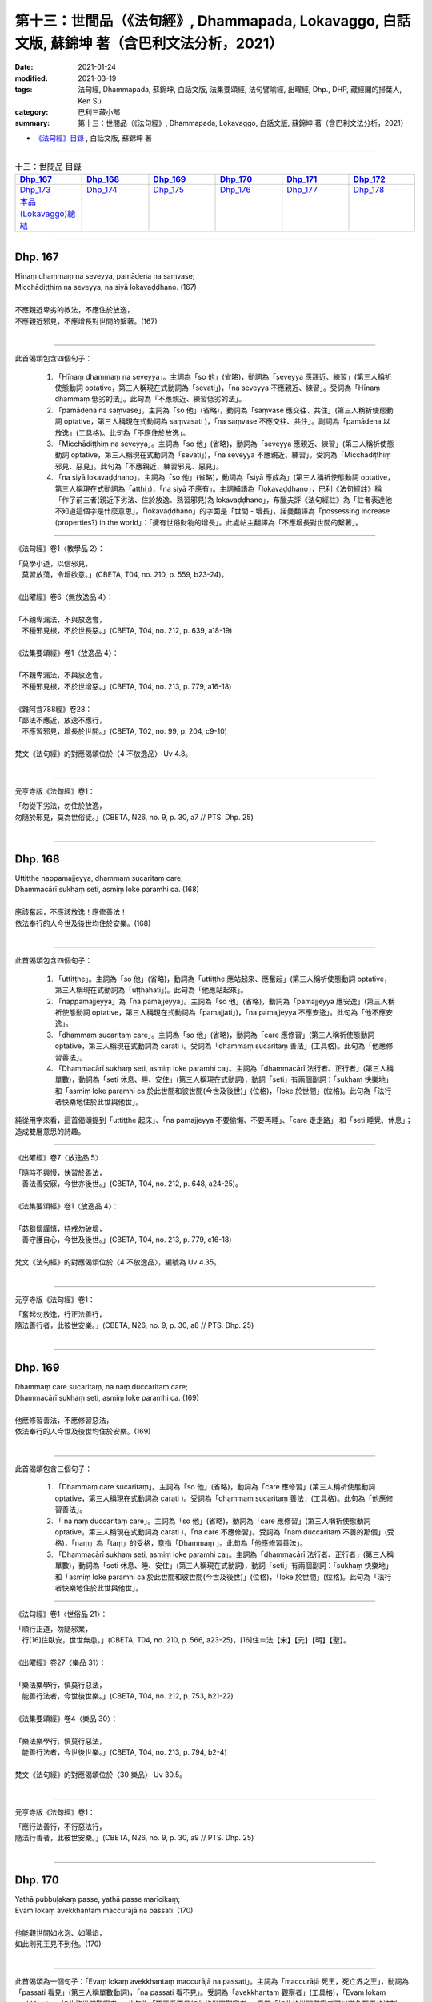 ====================================================================================================
第十三：世間品（《法句經》, Dhammapada, Lokavaggo, 白話文版, 蘇錦坤 著（含巴利文法分析，2021）
====================================================================================================

:date: 2021-01-24
:modified: 2021-03-19
:tags: 法句經, Dhammapada, 蘇錦坤, 白話文版, 法集要頌經, 法句譬喻經, 出曜經, Dhp., DHP, 藏經閣的掃葉人, Ken Su
:category: 巴利三藏小部
:summary: 第十三：世間品（《法句經》, Dhammapada, Lokavaggo, 白話文版, 蘇錦坤 著（含巴利文法分析，2021）

- `《法句經》目錄 <{filename}dhp-Ken-Y-Su%zh.rst>`__ , 白話文版, 蘇錦坤 著

------

.. list-table:: 十三：世間品 目錄
   :widths: 16 16 16 16 16 16 
   :header-rows: 1

   * - Dhp_167_
     - Dhp_168_
     - Dhp_169_
     - Dhp_170_
     - Dhp_171_
     - Dhp_172_

   * - Dhp_173_
     - Dhp_174_
     - Dhp_175_
     - Dhp_176_
     - Dhp_177_
     - Dhp_178_ 

   * - `本品(Lokavaggo)總結`_
     - 
     - 
     - 
     - 
     - 

------

.. _Dhp_167:

Dhp. 167
~~~~~~~~~~~

| Hīnaṃ dhammaṃ na seveyya, pamādena na saṃvase;
| Micchādiṭṭhiṃ na seveyya, na siyā lokavaḍḍhano. (167)
| 
| 不應親近卑劣的教法，不應住於放逸，
| 不應親近邪見，不應增長對世間的繫著。(167)
| 

--------

此首偈頌包含四個句子：

    1. 「Hīnaṃ dhammaṃ na seveyya」。主詞為「so 他」(省略)，動詞為「seveyya 應親近、練習」(第三人稱祈使態動詞 optative，第三人稱現在式動詞為「sevati」)，「na seveyya 不應親近、練習」。受詞為「Hīnaṃ dhammaṃ 低劣的法」。此句為「不應親近、練習低劣的法」。

    2. 「pamādena na saṃvase」。主詞為「so 他」(省略)，動詞為「saṃvase 應交往、共住」(第三人稱祈使態動詞 optative，第三人稱現在式動詞為 saṃvasati )，「na saṃvase 不應交往、共住」。副詞為「pamādena 以放逸」(工具格)。此句為「不應住於放逸」。

    3. 「Micchādiṭṭhiṃ na seveyya」。主詞為「so 他」(省略)，動詞為「seveyya 應親近、練習」(第三人稱祈使態動詞 optative，第三人稱現在式動詞為「sevati」)，「na seveyya 不應親近、練習」。受詞為「Micchādiṭṭhiṃ 邪見、惡見」。此句為「不應親近、練習邪見、惡見」。

    4. 「na siyā lokavaḍḍhano」。主詞為「so 他」(省略)，動詞為「siyā 應成為」(第三人稱祈使態動詞 optative，第三人稱現在式動詞為「atthi」)，「na siyā 不應有」。主詞補語為「lokavaḍḍhano」，巴利《法句經註》稱「作了前三者(親近下劣法、住於放逸、熟習邪見)為 lokavaḍḍhano」，布臘夫評《法句經註》為「註者表達他不知道這個字是什麼意思」。「lokavaḍḍhano」的字面是「世間 - 增長」，諾曼翻譯為「possessing increase (properties?) in the world」：「擁有世俗財物的增長」。此處帖主翻譯為「不應增長對世間的繫著」。

-----

《法句經》卷1〈教學品 2〉：

| 「莫學小道，以信邪見，　
| 　莫習放蕩，令增欲意。」(CBETA, T04, no. 210, p. 559, b23-24)。
| 
| 《出曜經》卷6〈無放逸品 4〉：
| 
| 「不親卑漏法，不與放逸會，
| 　不種邪見根，不於世長惡。」(CBETA, T04, no. 212, p. 639, a18-19)
| 
| 《法集要頌經》卷1〈放逸品 4〉：
| 
| 「不親卑漏法，不與放逸會，
| 　不種邪見根，不於世增惡。」(CBETA, T04, no. 213, p. 779, a16-18)
| 
| 《雜阿含788經》卷28：
| 「鄙法不應近，放逸不應行，
| 　不應習邪見，增長於世間。」(CBETA, T02, no. 99, p. 204, c9-10)
| 
| 梵文《法句經》的對應偈頌位於〈4 不放逸品〉 Uv 4.8。
| 

-----

元亨寺版《法句經》卷1：

| 「勿從下劣法，勿住於放逸，
| 勿隨於邪見，莫為世俗徒。」(CBETA, N26, no. 9, p. 30, a7 // PTS. Dhp. 25)
| 

------

.. _Dhp_168:

Dhp. 168
~~~~~~~~~~~

| Uttiṭṭhe nappamajjeyya, dhammaṃ sucaritaṃ care;
| Dhammacārī sukhaṃ seti, asmiṃ loke paramhi ca. (168)
| 
| 應該奮起，不應該放逸！應修善法！
| 依法奉行的人今世及後世均住於安樂。(168)
| 

--------

此首偈頌包含四個句子：

    1. 「uttiṭṭhe」。主詞為「so 他」(省略)，動詞為「uttiṭṭhe 應站起來、應奮起」(第三人稱祈使態動詞 optative，第三人稱現在式動詞為「uṭṭhahati」)。此句為「他應站起來」。

    2. 「nappamajjeyya」為「na pamajjeyya」。主詞為「so 他」(省略)，動詞為「pamajjeyya 應安逸」(第三人稱祈使態動詞 optative，第三人稱現在式動詞為「pamajjati」)，「na pamajjeyya 不應安逸」。此句為「他不應安逸」。

    3. 「dhammaṃ sucaritaṃ care」。主詞為「so 他」(省略)，動詞為「care 應修習」(第三人稱祈使態動詞 optative，第三人稱現在式動詞為 carati )。受詞為「dhammaṃ sucaritaṃ 善法」(工具格)。此句為「他應修習善法」。

    4. 「Dhammacārī sukhaṃ seti, asmiṃ loke paramhi ca」。主詞為「dhammacārī 法行者、正行者」(第三人稱單數)，動詞為「seti 休息、睡、安住」(第三人稱現在式動詞)，動詞「seti」有兩個副詞：「sukhaṃ 快樂地」和「asmiṃ loke paramhi ca 於此世間和彼世間(今世及後世)」(位格)，「loke 於世間」(位格)。此句為「法行者快樂地住於此世與他世」。

純從用字來看，這首偈頌提到「uttiṭṭhe 起床」、「na pamajjeyya 不要偷懶、不要再睡」、「care 走走路」 和「seti 睡覺、休息」；造成雙層意思的詩趣。

-----

《出曜經》卷7〈放逸品 5〉：

| 「隨時不興慢，快習於善法，
| 　善法善安寐，今世亦後世。」(CBETA, T04, no. 212, p. 648, a24-25)。
| 
| 《法集要頌經》卷1〈放逸品 4〉：
| 
| 「苾芻懷謹慎，持戒勿破壞，
| 　善守護自心，今世及後世。」(CBETA, T04, no. 213, p. 779, c16-18)
| 
| 梵文《法句經》的對應偈頌位於〈4 不放逸品〉，編號為 Uv 4.35。
| 

-----

元亨寺版《法句經》卷1：

| 「奮起勿放逸，行正法善行，
| 隨法善行者，此彼世安樂。」(CBETA, N26, no. 9, p. 30, a8 // PTS. Dhp. 25)
| 

------

.. _Dhp_169:

Dhp. 169
~~~~~~~~~~~

| Dhammaṃ care sucaritaṃ, na naṃ duccaritaṃ care;
| Dhammacārī sukhaṃ seti, asmiṃ loke paramhi ca. (169)
| 
| 他應修習善法，不應修習惡法，
| 依法奉行的人今世及後世均住於安樂。(169)
| 

--------

此首偈頌包含三個句子：

    1. 「Dhammaṃ care sucaritaṃ」。主詞為「so 他」(省略)，動詞為「care 應修習」(第三人稱祈使態動詞 optative，第三人稱現在式動詞為 carati )。受詞為「dhammaṃ sucaritaṃ 善法」(工具格)。此句為「他應修習善法」。

    2. 「 na naṃ duccaritaṃ care」。主詞為「so 他」(省略)，動詞為「care 應修習」(第三人稱祈使態動詞 optative，第三人稱現在式動詞為 carati )，「na care 不應修習」。受詞為「naṃ duccaritaṃ 不善的那個」(受格)，「naṃ」為「taṃ」的受格，意指「Dhammaṃ 」。此句為「他應修習善法」。

    3. 「Dhammacārī sukhaṃ seti, asmiṃ loke paramhi ca」。主詞為「dhammacārī 法行者、正行者」(第三人稱單數)，動詞為「seti 休息、睡、安住」(第三人稱現在式動詞)，動詞「seti」有兩個副詞：「sukhaṃ 快樂地」和「asmiṃ loke paramhi ca 於此世間和彼世間(今世及後世)」(位格)，「loke 於世間」(位格)。此句為「法行者快樂地住於此世與他世」。

-----

《法句經》卷1〈世俗品 21〉：

| 「順行正道，勿隨邪業，　
| 　行[16]住臥安，世世無患。」(CBETA, T04, no. 210, p. 566, a23-25)，[16]住＝法【宋】【元】【明】【聖】。
| 
| 《出曜經》卷27〈樂品 31〉：
| 
| 「樂法樂學行，慎莫行惡法，
| 　能善行法者，今世後世樂。」(CBETA, T04, no. 212, p. 753, b21-22)
| 
| 《法集要頌經》卷4〈樂品 30〉：
| 
| 「樂法樂學行，慎莫行惡法，
| 　能善行法者，今世後世樂。」(CBETA, T04, no. 213, p. 794, b2-4)
| 
| 梵文《法句經》的對應偈頌位於〈30 樂品〉 Uv 30.5。
| 

-----

元亨寺版《法句經》卷1：

| 「應行法善行，不行惡法行，
| 隨法行善者，此彼世安樂。」(CBETA, N26, no. 9, p. 30, a9 // PTS. Dhp. 25)
| 

------

.. _Dhp_170:

Dhp. 170
~~~~~~~~~~~

| Yathā pubbuḷakaṃ passe, yathā passe marīcikaṃ;
| Evaṃ lokaṃ avekkhantaṃ maccurājā na passati. (170)
| 
| 他能觀世間如水泡、如陽焰，
| 如此則死王見不到他。(170)
| 

--------

此首偈頌為一個句子：「Evaṃ lokaṃ avekkhantaṃ maccurājā na passati」。主詞為「maccurājā 死王，死亡界之王」，動詞為「passati 看見」(第三人稱單數動詞)，「na passati 看不見」。受詞為「avekkhantaṃ 觀察者」(工具格)，「Evaṃ lokaṃ avekkhantaṃ 如此的世間觀察者」。此句為「死王看不見如此的世間觀察者」，意即「如此的世間觀察者可以避免死王的控制」。

「Evaṃ 如是」銜接兩個子句：

    1. 「Yathā pubbuḷakaṃ passe」。主詞為「so 他」(省略)，動詞為「passe 能觀」(第三人稱單數祈使態動詞 optative，第三人稱單數現在式動詞為 passati )，受詞為「lokaṃ 世間」(見下半偈)，「yathā 如同、就像」，「pubbuḷakaṃ 水泡」(受格)意為「不長久存在、迅速破滅」。此句為「他能觀世間如水泡」。

    2. 「yathā passe marīcikaṃ」。主詞為「so 他」(省略)，動詞為「passe 能觀」(第三人稱單數祈使態動詞 optative，第三人稱單數現在式動詞為 passati )，受詞為「lokaṃ 世間」(見下半偈)，「yathā 如同、就像」，「marīcikaṃ 海市蜃樓、陽燄、幻象」(受格)意為「錯覺、虛幻不實之物」。此句為「他能觀世間如陽燄」。

-----

《法句經》卷1〈世俗品 21〉：

| 「萬物[18]如泡，意如野馬，　
| 　居世若幻，奈何樂此？　」(CBETA, T04, no. 210, p. 566, a25-26)
| [18]如＝為【宋】【元】【明】【聖】。
| 
| 《出曜經》卷24〈觀品 28〉：
| 
| 「當觀水上泡，亦觀幻野馬，
| 　如是不觀世，亦不見死王。」(CBETA, T04, no. 212, p. 738, b8-9)。
| 
| 《法集要頌經》卷3〈觀察品 27〉：
| 
| 「當觀水上泡，亦觀幻野馬，
| 　如是不觀世，亦不見死王。」(CBETA, T04, no. 213, p. 791, b28-29)
| 
| 梵文《法句經》的對應偈頌位於〈27 觀品〉 Uv 27.15。
| 

-----

元亨寺版《法句經》卷1：

| 「視如水泡沫，見如蜃氣棲，
| 如是觀世者，死王不見他。」(CBETA, N26, no. 9, p. 30, a10 // PTS. Dhp. 25)。
| 
| 「蜃氣棲」似乎是「蜃氣樓」，不過，「海市蜃樓」不易壓縮成三字，此五字可以改作「觀世如蜃樓」，我建議作「觀世如陽燄」。
| 

-------

關於「世間意指此身」，溫宗堃老師提到：

在《相應部尼柯耶，SN 2:26 經》中，佛陀說「眾生無法藉由旅行而看見、了知、到達世界的盡頭。然而，若不到達世界的盡頭，又無法令苦滅盡。」經文接著說：『友！就此一尋，有想、有意之身，我教示世間、世間之集、世間之滅、趨向世間之滅的道路。』

緊接其後，即是偈頌。其實，從經文的脈絡中，已隱約可看出「世間」乃指涉涵蓋身、心二層面的五取蘊身，然而，註釋書更明確地指出這一點。

《相應部註》解釋經文中的「世間」為「苦諦」(Lokanti dukkhasaccaṃ)。此外，我們也可以發現到，「苦諦」在《尼柯耶》中，常意指「五取蘊」。《相應部疏》也解釋「有想、有意之身」即是指「五蘊聚集」。有趣的是與《相應部尼柯耶，SN 2:26 經》對應的《雜阿含 1307經》，直接在經文中說明「世間」的意涵，也就是「何等為世間？謂五受陰」。顯然《雜阿含經》的經文與《相應部註》及《相應部疏》的註解是一致的。

------

.. _Dhp_171:

Dhp. 171
~~~~~~~~~~~

| Etha passathimaṃ lokaṃ, cittaṃ rājarathūpamaṃ;
| Yattha bālā visīdanti, natthi saṅgo vijānataṃ. (171)
| 
| 你們來！看這個像國王艷麗寶車的世間(身體)，
| 智者不會(在此)有繫著，而愚者(在此)繫著沉淪。(171)
| 

--------

此首偈頌包含個句子：

    1. 「Etha」。主詞為「tumhe 你們」，動詞為「Etha 來吧！」(第二人稱複數，命令態動詞 imperative，第三人稱單數現在式動詞為 eti)。

    2. 「passathimaṃ lokaṃ, cittaṃ rājarathūpamaṃ」。主詞為「tumhe 你們」(省略)，動詞為「passatha 看吧！」(第二人稱複數，命令態動詞 imperative，第三人稱單數現在式動詞為 passati)，「passathimaṃ」為「passatha imaṃ」。受詞為「lokaṃ 世間」，「imaṃ lokaṃ 此世間」，受詞「lokaṃ 世間」有一個形容詞「rājarathūpamaṃ 像國王的車的 rājaratha - upamaṃ」，「cittaṃ 美麗的、色彩鮮艷的」。此兩句為「你們來！看這如國王華麗車子的世間」，「世間」意指「此身」。

    3. 「Yattha bālā visīdanti, natthi saṅgo vijānataṃ」。主詞為「saṅgo 染著」，動詞為「atthi 存在」(第三人稱現在式動詞)，「n'atthi 存在」為「na atthi 不存在」，「vijānataṃ 對智者」(間接受格，與格 dative)。主詞「saṅgo 染著」有一個形容詞子句：「yattha 在彼處」(關係代名詞)，「bālā 愚者」(複數)，「visīdanti 沉淪」(複數動詞)。此句意為「智者不會(在此)有繫著，而愚者(在此)繫著沉淪」。

-----

《出曜經》卷24〈觀品 28〉：

| 「如是當觀身，如王雜色車，
| 　愚者所染著，善求遠離彼。」(CBETA, T04, no. 212, p. 738, b12-13)。
| 
| 《出曜經》卷24〈觀品 28〉：
| 
| 「如是當觀身，如王雜色車，
| 　愚者所染著，智者遠離之。」(CBETA, T04, no. 212, p. 738, b20-21)。
| 
| 《法集要頌經》卷3〈觀察品 27〉：
| 
| 「如是當觀身，如王雜色車，
| 　愚者所染著，善求遠離彼。
| 　如是當觀身，如王雜色車，
| 　愚者所染著，智者遠離之。」(CBETA, T04, no. 213, p. 791, c1-4)
| 
| 梵文《法句經》的對應偈頌位於〈27 觀品〉 Uv 27.17。
| paśyatemaṁ sadā kāyaṁ citraṁ rājarathopamam |
| yatra bālāḥ pramuhyante saṅgo nāsti prajānatām ||
| 
| 梵文《法句經》的用字是「kāyaṁ」，所以是「如是當觀身」，巴利《法句經》的用字是「lokaṃ」，所以是「如是當觀世」。
| 

-----

元亨寺版《法句經》卷1：

| 「來觀此世間，猶如飾王車，
| 愚者湎此中，智者不執著。」(CBETA, N26, no. 9, p. 30, a11 // PTS. Dhp. 26)
| 

-------

關於「世間意指此身」，溫宗堃老師提到：

在《相應部尼柯耶，SN 2:26 經》中，佛陀說「眾生無法藉由旅行而看見、了知、到達世界的盡頭。然而，若不到達世界的盡頭，又無法令苦滅盡。」經文接著說：『友！就此一尋，有想、有意之身，我教示世間、世間之集、世間之滅、趨向世間之滅的道路。』

緊接其後，即是偈頌。其實，從經文的脈絡中，已隱約可看出「世間」乃指涉涵蓋身、心二層面的五取蘊身，然而，註釋書更明確地指出這一點。

《相應部註》解釋經文中的「世間」為「苦諦」(Lokanti dukkhasaccaṃ)。此外，我們也可以發現到，「苦諦」在《尼柯耶》中，常意指「五取蘊」。《相應部疏》也解釋「有想、有意之身」即是指「五蘊聚集」。有趣的是與《相應部尼柯耶，SN 2:26 經》對應的《雜阿含 1307經》，直接在經文中說明「世間」的意涵，也就是「何等為世間？謂五受陰」。顯然《雜阿含經》的經文與《相應部註》及《相應部疏》的註解是一致的。

------

.. _Dhp_172:

Dhp. 172
~~~~~~~~~~~

| Yo ca pubbe pamajjitvā, pacchā so nappamajjati;
| Somaṃ lokaṃ pabhāseti, abbhā muttova candimā. (172)
| 
| 先前放逸，日後不放逸的人，
| 他照亮世間就像無雲遮蔽的月亮(照亮世間)。(172)
| 

--------

此首偈頌為一個句子：「Somaṃ lokaṃ pabhāseti」、「So imaṃ lokaṃ pabhāseti」。主詞為「so 他」，動詞為「pabhāseti 令明亮(照亮)」(第三人稱單數，役使態動詞 causative，第三人稱單數現在式動詞為 pabhāti)。動詞「pabhāseti」有一個副詞子句：「abbhā mutto va candimā」，「va 像」，「candimā 月亮」，「abbhā 從雲」(從格)，「mutto 釋放的」。此句為「他照亮世間就像無雲遮蔽的月亮(照亮世間)」。

上半偈「Yo ca pubbe pamajjitvā, pacchā so nappamajjati」。「yo 這樣的人 who」(關係代名詞)，「pubbe 先前 ... pacchā 其後」，動詞為「pamajjitvā 放逸之後」(第三人稱現在式動詞為「pamajjati 放逸」)，諾曼建議將上半偈的「so」解釋為「ca」，「nappamajjati 不放逸」。上半偈意為「先前放逸，日後不放逸的人」。

-----

《法句經》卷1〈放逸品 10〉：

| 「[38]若前放逸，後能自禁，　
| 　是照世間，念定其宜」(CBETA, T04, no. 210, p. 562, c21-22)，[38]下六頌巴利文無。
| 
| 《法集要頌經》卷2〈清淨品 16〉：
| 
| 「人先為放逸，後止而不犯，
| 　是光照世間，如月現雲消。」(CBETA, T04, no. 213, p. 785, a25-27)。
| 
| 梵文《法句經》的對應偈頌位於〈16 雜品〉 Uv 16.5。
| 

-----

元亨寺版《法句經》卷1：

| 「若人先放逸，而後不放逸，
| 如月出雲翳，照耀於此世。」(CBETA, N26, no. 9, p. 30, a12 // PTS. Dhp. 26)
| 
| 不管是巴利偈頌或是梵文對應偈頌，都未出現相當於「假如、若」的用字。
| 

------

.. _Dhp_173:

Dhp. 173
~~~~~~~~~~~

| Yassa pāpaṃ kataṃ kammaṃ, kusalena pidhīyati;
| Somaṃ lokaṃ pabhāseti, abbhā muttova candimā. (173)
| 
| 將已做的惡行用善覆蔽的人，
| 他照亮世間就像無雲遮蔽的月亮(照亮世間)。(173)
| 

--------

此首偈頌為一個句子：「Somaṃ lokaṃ pabhāseti」、「So imaṃ lokaṃ pabhāseti」。主詞為「so 他」，動詞為「pabhāseti 令明亮(照亮)」(第三人稱單數，役使態動詞 causative，第三人稱單數現在式動詞為 pabhāti)。動詞「pabhāseti」有一個副詞子句：「abbhā mutto va candimā」，「va 像」，「candimā 月亮」，「abbhā 從雲」(從格)，「mutto 釋放的」。此句為「他照亮世間就像無雲遮蔽的月亮(照亮世間)」。

上半偈「Yassa pāpaṃ kataṃ kammaṃ, kusalena pidhīyati」。「yassa 這樣的人的 whose」(關係代名詞，所有格、屬格)，「pāpaṃ kammaṃ 惡行」，「kataṃ 已經作了的」，「pidhīyati 被覆蓋」(或作 pithīyati，第三人稱單數被動式動詞，第三人稱單數現在式動詞為 pidahati)，「 kusalena 以善」(工具格)。上半偈意為「將已做的惡行用善覆蔽的人」。

-----

《法句經》卷1〈放逸品 10〉：

| 「過失為惡，追覆以善，
| 　是照世間，念善其宜」(CBETA, T04, no. 210, p. 562, c22-23)。
| 
| 《出曜經》卷18〈雜品 17〉：
| 
| 「人前為惡，以善滅之，　
| 　是照世間，如月雲消。」」(CBETA, T04, no. 212, p. 704, b25-26)
| 
| 《法集要頌經》卷2〈清淨品 16〉：
| 
| 「人先為放逸，後止而不犯，
| 　以善而滅之，是光照世間。」(CBETA, T04, no. 213, p. 785, a27-29)。
| 
| 梵文《法句經》的對應偈頌位於〈16 雜品〉 Uv 16.9。
| 

-----

元亨寺版《法句經》卷1：

| 「若作惡業人，覆之以善業，
| 如月出雲翳，照耀於此世。」(CBETA, N26, no. 9, p. 30, a13 // PTS. Dhp. 26)。
| 

------

.. _Dhp_174:

Dhp. 174
~~~~~~~~~~~

| Andhabhūto ayaṃ loko, tanukettha vipassati;
| Sakuṇo jālamuttova, appo saggāya gacchati. (174)
| 
| 這個世間是黑暗的，此處(只有)少數人(能清楚)看見(真相)，
| 只有少數能生天，像一隻鳥脫離羅網。(174)
| 

--------

此首偈頌包含三個句子：

    1. 「Andhabhūto ayaṃ loko」。主詞為「loko 世間」，「ayaṃ loko 這個世間」，動詞為「hoti 是」(第三人稱單數現在式動詞，省略)。主詞補語為「andhabhūto 黑暗的，盲目的」。此句為「這個世間是黑暗的」。

    2. 「tanukettha vipassati」、「tanuko ettha vipassati」，「tanuko 少數的人」，「vipassati 觀見，以智慧看見」(第三人稱單數現在式動詞)，「ettha 此處」(副詞)。此句意為「此處(僅有)少數人觀見」。

    3. 「Sakuṇo jālamuttova, appo saggāya gacchati.」。主詞為「appo 少數人」(單數，動詞為「gacchati 去」(第三人稱單數現在式動詞)。間接受詞為「saggāya 到天界」(dative 與格)。「Sakuṇo jālamuttova」、「Sakuṇo jālamutto va」，「va 像」，「 Sakuṇo鳥」，「jālamutto 脫離網、脫離陷阱」。此句為「少數人去到天界像鳥脫離捕鳥的羅網陷阱」。

-----

《法句經》卷1〈世俗品 21〉：

| 「世俗無眼，莫見道真，　
| 　如少見明，當養善意。」(CBETA, T04, no. 210, p. 566, a29-b1)
| 
| 《出曜經》卷24〈觀品 28〉：
| 
| 「世間普盲冥，有目尠尠耳，
| 　群鳥墮羅網，生天不足言。」(CBETA, T04, no. 212, p. 736, c22-23)。
| 
| 《法集要頌經》卷3〈觀察品 27〉：
| 
| 「世間普盲冥，智眼尠尠耳，
| 　群鳥墮羅網，生天不足言。」(CBETA, T04, no. 213, p. 791, b11-13)。
| 
| 梵文《法句經》的對應偈頌位於〈27 觀品〉 Uv 27.5。
| 

-----

元亨寺版《法句經》卷1：

| 「此世間黑暗，善知此者少，
| 少有昇天者，如鳥之脫網。」(CBETA, N26, no. 9, p. 30, a14 // PTS. Dhp. 26)。
| 

------

.. _Dhp_175:

Dhp. 175
~~~~~~~~~~~

| Haṃsādiccapathe yanti, ākāse yanti iddhiyā;
| Nīyanti dhīrā lokamhā, jetvā māraṃ savāhiniṃ. (175)
| 
| 野雁循著太陽的軌跡飛翔，他們以神通力飛行天上，
| 戰勝了魔羅與他的魔軍之後，智者被引導遠離世間。(175)
| 

--------

此首偈頌包含三個句子：

    1. 「Haṃsādiccapathe yanti」、「Haṃsā adiccapathe yanti」。主詞為「haṃsā 雁、天鵝」(複數)，動詞為「yanti 繼續、旅行」(第三人稱複數現在式動詞)。副詞為「adiccapathe 在太陽的軌跡上」(位格)。此句為「鴻雁循著太陽的軌跡飛翔」。

    2. 「ākāse yanti iddhiyā」。主詞為「te 他們」(複數)，動詞為「yanti 繼續、旅行」(第三人稱複數現在式動詞)。副詞為「ākāse 在空中」(位格)與「iddhiyā 以神通力」(工具格)。此句為「他們以神通力飛行」。

    3. 「Nīyanti dhīrā lokamhā, jetvā māraṃ savāhiniṃ」。主詞為「dhīrā 智者」(單數，動詞為「nīyanti 令某人被引導」(第三人稱複數被動語態動詞，第三人稱單數現在式動詞為 neti)。動詞「nīyanti」有一副詞為「lokamhā 從世間」(ablative 從格)。動詞另有一動名詞片語「jetvā māraṃ savāhiniṃ 戰勝了魔羅與他的魔軍之後」。此句為「戰勝了魔羅與他的魔軍之後，智者被引導遠離世間」。

-----

《法句經》卷1〈世俗品 21〉：

| 「如鴈將群，避羅高翔，　
| 　明人導世，度脫邪眾。」(CBETA, T04, no. 210, p. 566, b2-3)。
| 
| 《出曜經》卷18〈水品 18〉：
| 「譬如鴈鳥，從空暫下，
| 求出惡道，至無為處。」(CBETA, T04, no. 212, p. 706, c15-16)。
| 
| 《法集要頌經》卷2〈水喻品 17〉：
| 
| 「彼心既棄捨，翱翔昇虛空，
| 　修行出世間，能破魔羅眾。」(CBETA, T04, no. 213, p. 785, c4-6)。
| 
| 梵文《法句經》的對應偈頌位於〈17 水品〉 Uv 17.2。
| 

-----

元亨寺版《法句經》卷1：

| 「天鵞飛行太陽道，以可神通行虛空，
| 賢者破魔王眷屬，得以脫離此世間。」(CBETA, N26, no. 9, p. 31, a1 // PTS. Dhp. 26)。
| 第二句「以可神通行虛空」應作「可以神通行虛空」。
| 

-------

諾曼指出，《法句經註》認為偈頌分為三句，依次指野雁、具神通者與智者，一般翻譯(含諾曼自己)均將第二句指野雁，這在語意不通，指野雁依神通力飛行並沒多大意義。帖主認為，第二句所省略的「他們」應指「具神通者」。

諾曼同時將「智者被引導遠離世間」翻譯為「出家」。

------

.. _Dhp_176:

Dhp. 176
~~~~~~~~~~~

| Ekaṃ dhammaṃ atītassa, musāvādissa jantuno;
| Vitiṇṇaparalokassa, natthi pāpaṃ akāriyaṃ. (176)
| 
| 違犯此一法的人，說妄語的人、
| 不相信有來世的人，這樣的人(會)無惡不作。(176)
| 

--------

此首偈頌為一個句子：「natthi pāpaṃ akāriyaṃ jantuno」、「na atthi pāpaṃ akāriyaṃ」。主詞為「pāpaṃ 惡」(單數)，「pāpaṃ akāriyaṃ 不被做的惡」，動詞為「atthi 存在」(第三人稱單數現在式動詞)，「na atthi 不存在」。副詞為「jantuno 對這樣的人」(屬格)。此句為「對這樣的人，沒有不被做的惡」，也就是說「這樣的人無惡不作」。

這樣的「無惡不作」的人有以下三個特質：

    1. 「Ekaṃ dhammaṃ atītassa」為「違犯一法的人」。

    2. 「musāvādissa」為「說妄語的人」。

    3. 「Vitiṇṇaparalokassa」為「不信有來世的人」。

-----

《法句經》卷1〈世俗品 21〉：

| 「一法脫過，謂妄語人，
| 　不免後世，靡惡不更。」(CBETA, T04, no. 210, p. 566, b7-8)。
| 
| 《出曜經》卷11〈行品 10〉：
| 
| 「一法過去，謂妄語人，
| 　不免後世，無惡不更。」(CBETA, T04, no. 212, p. 668, a4-5)。
| 
| 《法集要頌經》卷1〈業品 9〉：
| 
| 「應遠離一法，所謂妄語人，
| 　無惡不經歷，不免後世苦。」(CBETA, T04, no. 213, p. 781, c10-11)。
| 
| 梵文《法句經》的對應偈頌位於〈9 業品〉 Uv 9.1。
| 

-----

元亨寺版《法句經》卷1：

「違犯一者法，及說諸妄語，不信來世人，無惡而不作。」(CBETA, N26, no. 9, p. 31, a2 // PTS. Dhp. 26)。

第一句「違犯一者法」應作「違犯一法者」。

-------

諾曼指出，《法句經註》認為「Ekaṃ dhammaṃ atītassa 違犯一法的人」的「一法」指的是「sacca」，我解釋為「世尊的教法」。

諾曼同時將「Vitiṇṇaparalokassa」解釋為「已經放棄另一個世界的人 has abandoned the other world」，我解釋為「不信有來世的人」，也可以解釋作「不在意來世的果報的人」。

------

.. _Dhp_177:

Dhp. 177
~~~~~~~~~~~

| Na ve kadariyā devalokaṃ vajanti,
| bālā have nappasaṃsanti dānaṃ;
| Dhīro ca dānaṃ anumodamāno,
| teneva so hoti sukhī parattha. (177)
| 
| 不布施者無法生天界，愚者不讚嘆布施，
| 智者樂於布施，布施令他在來世得到快樂。(177)
| 

--------

此首偈頌包含四個句子：

    1. 「Na ve kadariyā devalokaṃ vajanti」。主詞為「kadariyā 吝嗇者、不布施者」(複數)，動詞為「vajanti 去到」(第三人稱複數現在式動詞)，「na vajanti 不去到」。受詞為「devalokaṃ 天界」。此句為「不布施者無法去到天界」。「ve 確實」當作「襯字」而未翻譯。

    2. 「bālā have nappasaṃsanti dānaṃ」。主詞為「bālā 愚者」(複數)，動詞為「pasaṃsanti 稱讚」(第三人稱複數現在式動詞)，「nappasaṃsanti 不稱讚」。受詞為「dānaṃ 布施」。此句為「不布施者無法去到天界」。「have 確實」當作「襯字」而未翻譯。

    3. 「Dhīro ca dānaṃ anumodamāno」。主詞為「Dhīro 智者，勇者」(單數)，「ca 但是」，動詞為「anumodamāno 樂於、讚賞」(現在分詞，前面當作有一 'hoti 是')，受詞為「dānaṃ 布施」。此句為「智者樂於布施」。

    4. 「teneva so hoti sukhī parattha」、「tena eva so hoti sukhī parattha」。「tena 因此」，主詞為「so 他」(單數)，動詞為「hoti 是」，主詞補語為「sukhī 快樂的」，副詞為「parattha 在來世」。此句為「因此他在來世得到快樂」。

-----

《法句經》卷1〈篤信品 4〉：

| 「愚不修天行，亦不譽布施，
| 　信施助善者，從是到彼安。」(CBETA, T04, no. 210, p. 560, b24-26)。
| 
| 《出曜經》卷12〈信品 11〉：
| 
| 「愚不修天行，亦不譽布施，
| 　信施助善者，從是到彼安。」(CBETA, T04, no. 212, p. 672, b12-13)。
| 
| 《法集要頌經》卷1〈正信品 10〉：
| 
| 「愚不修天行，亦不讚布施，
| 　正直隨喜施，彼得後世樂。」(CBETA, T04, no. 213, p. 782, a21-22)。
| 
| 梵文《法句經》的對應偈頌位於〈10 信品〉 Uv 10.2。
| 

-----

元亨寺版《法句經》卷1：

| 「貪不生天界，愚不稱揚施，
| 賢者隨喜施，來世得安樂。」(CBETA, N26, no. 9, p. 31, a3 // PTS. Dhp. 26)。
| 

------

.. _Dhp_178:

Dhp. 178
~~~~~~~~~~~

| Pathabyā ekarajjena, saggassa gamanena vā;
| Sabbalokādhipaccena, sotāpattiphalaṃ varaṃ. (178)
| 
| 地上的唯一統治者，或者能昇天，
| 或者是一切世界的主宰，這些都不如預流果。(178)
| 

--------

此首偈頌為一個句子：「sotāpattiphalaṃ varaṃ」。主詞為「sotāpattiphalaṃ 預流果者、初果者」(單數)，動詞為「hoti 是」(第三人稱單數現在式動詞，省略)，主詞補語為「varaṃ 最佳的」。以下三者為和「預流果者、初果者」比較：

    1. 「Pathabyā ekarajjena」為「地上的唯一統治者」

    2. 「saggassa gamanena」為「昇天者」。

    3. 「Sabbalokādhipaccena」為「一切世界的主宰」。

-----

《法句經》卷1〈世俗品 21〉：

| 「雖多積珍寶，[28]嵩高至于天，
| 　如是滿世間，不如見道迹。」(CBETA, T04, no. 210, p. 566, b9-11)。[28]嵩＝崇【宋】【元】【明】。
| 

-----
 
梵文《法句經》無對應偈頌。

-----

元亨寺版《法句經》卷1：

| 「地上王權者，或趣天界者，
| 一切世界主，不及勝預流。」(CBETA, N26, no. 9, p. 31, a4 // PTS. Dhp. 26)
| 

------

.. _Lokavaggo_conclution:

本品(Lokavaggo)總結
~~~~~~~~~~~~~~~~~~~~~~

**書房夜話 414：巴利《法句經》與漢譯《法句經》，第13品〈世間品〉結語**

---------

漢譯《法句經》的〈愛身品 20〉有13首偈頌，前十首為《法句經》第12品〈自己品〉十首偈頌的對應偈頌，次序完全吻合(有些偈頌不盡相同)。

T210《法句經》卷1〈世俗品 21〉的對應狀況與〈愛身品 20〉有很大的差別，以下帖主以巴利〈13 世間品〉的次序編列在T210《法句經》的對應偈頌。

|     1. (167)，【〈2 教學品〉(5)】
|     2. (168)，【-----------------】
|     3. (169)，【〈21 世俗品〉(3)】
|     4. (170)，【〈21 世俗品〉(4)】
|     5. (171)，【------------------】
|     6. (172)，【〈10 放逸品〉(15)】
|     7. (173)，【〈10 放逸品〉(16)】
|     8. (174)，【--------------------】
|     9. (175)，【〈21 世俗品〉(8)】
|     10. (176)，【〈21 世俗品〉(12)】
|     11. (177)，【〈4 篤信品〉(2)】
|     12. (178)，【〈21 世俗品〉(13)】
| 

也就是說，巴利《法句經》只有五首的對應偈頌位於漢譯〈21 世俗品〉，如果堅持此品的漢譯是來自巴利《法句經》就顯得相當勉強。

------------

巴利《法句經》從第一品〈雙品〉到第13品〈世間品〉為止，總共有 178 首偈頌，對應的 T210 《法句經》從第九品〈雙要品〉到第21品〈世俗品〉共有 212 首偈頌(22 + 20 + 12 + 17 + 21 + 17 + 10 + 16 + 22 + 14 + 14 + 13 + 14= 212)，這 13品如果純粹是翻譯自巴利《法句經》，顯然不可能「無中生有」而翻譯出比 178 首還多的偈頌，所以，西元 224 年之後支謙翻譯及編輯此經時，一定是從其他來源翻譯而安插進來。而這一「來源」可能不會是現行所見 Bernhard 編輯的《優陀那品》(Udānavarga)，因為少數額外的漢譯偈頌也未出現於《優陀那品》之中。

在此，我必需再提醒一次：此處的文法經過我的演繹和詮釋，有些部分可能是錯誤的而需要進一步訂正。

此一專題希望建立一個討論平台，來呼應此項需求，希望有人接棒持續改進。

---------

巴利《法句經》第13品為〈Lokavaggo 世間品〉，以下文獻有「世間品」的篇章：

|     1. 巴利《法句經》〈13 Lokavaggo 世間品〉
|     2. 犍陀羅《法句經》，(疑缺)
|     3. 波特那《法句經》，(缺)
|     4. 梵文《法句經》，(缺)。
| 
| 漢譯《法句經》的相關品名如下：
| 
|     1. T210《法句經》，〈世俗品 21〉，14首偈頌。
|     2. 《法句譬喻經》，〈世俗品 21〉，2首偈頌。
|     3. 《出曜經》，無對應品名。
|     4. 《法集要頌經》，無對應品名。
| 

----

本群組在「巴利《法句經》」的目錄下，介紹了第13品〈世間品〉167-178頌，接著要從下列三個角度來審查這些文獻：

    1. 從巴利偈頌本身檢視巴利《法句經》的第13品。

    2. 從巴利《法句經》的視角閱讀漢譯《法句經》(T210)。

    3. 從漢譯《法句經》(T210)的視角閱讀巴利《法句經》。

----------

1) 從巴利偈頌本身檢視巴利《法句經》的第 13品：

巴利《法句經》的十二首偈頌均出現與「世間 loka」相關的用字。

2) 從巴利《法句經》的視角閱讀漢譯《法句經》(T210)：

巴利《法句經》的十二首偈頌在漢譯《法句經》(T210)僅有五首對應偈頌，而且 168, 171, 174 等三首偈頌在漢譯《法句經》(T210)無對應偈頌。

3) 從漢譯《法句經》(T210)的視角閱讀巴利《法句經》：

漢譯《法句經》(T210)有九頌無巴利對應偈頌。

--------

另外巴利《法句經》175頌的漢譯對應偈頌並未十分吻合，例如：

巴利偈頌為：「野雁循著太陽的軌跡飛翔，他們以神通力飛行天上，戰勝了魔羅與他的魔軍之後，智者被引導遠離世間。」(175)

漢譯《法句經》的對應偈頌為：「如鴈將群，避羅高翔，明人導世，度脫邪眾。」

讓我們繼續閱讀，來看看兩者的關係吧！

（原貼： `書房夜話 414：巴利《法句經》與漢譯《法句經》，第13品〈世間品〉結語 <https://www.facebook.com/groups/491306231038114/permalink/1778312399004151/>`__ ）

------

- `《法句經》目錄 <{filename}dhp-Ken-Y-Su%zh.rst>`__ , 白話文版, 蘇錦坤 著

- `法句經 首頁 <{filename}../dhp%zh.rst>`__

- `Tipiṭaka 南傳大藏經; 巴利大藏經 <{filename}/articles/tipitaka/tipitaka%zh.rst>`__

..
  03-19 rev. proofread by the author
  03-12 finish editing
  2021-01-24 create rst
